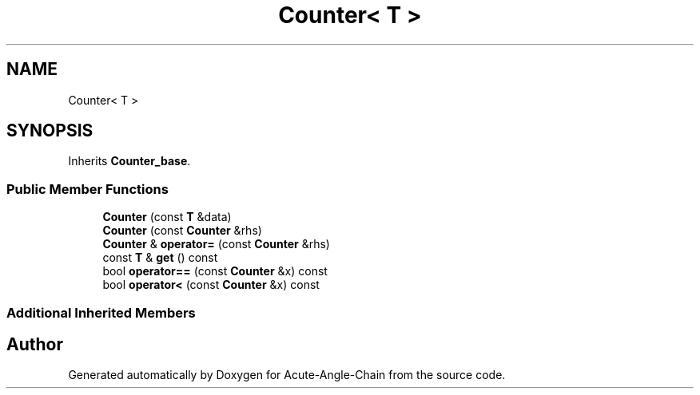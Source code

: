 .TH "Counter< T >" 3 "Sun Jun 3 2018" "Acute-Angle-Chain" \" -*- nroff -*-
.ad l
.nh
.SH NAME
Counter< T >
.SH SYNOPSIS
.br
.PP
.PP
Inherits \fBCounter_base\fP\&.
.SS "Public Member Functions"

.in +1c
.ti -1c
.RI "\fBCounter\fP (const \fBT\fP &data)"
.br
.ti -1c
.RI "\fBCounter\fP (const \fBCounter\fP &rhs)"
.br
.ti -1c
.RI "\fBCounter\fP & \fBoperator=\fP (const \fBCounter\fP &rhs)"
.br
.ti -1c
.RI "const \fBT\fP & \fBget\fP () const"
.br
.ti -1c
.RI "bool \fBoperator==\fP (const \fBCounter\fP &x) const"
.br
.ti -1c
.RI "bool \fBoperator<\fP (const \fBCounter\fP &x) const"
.br
.in -1c
.SS "Additional Inherited Members"


.SH "Author"
.PP 
Generated automatically by Doxygen for Acute-Angle-Chain from the source code\&.
